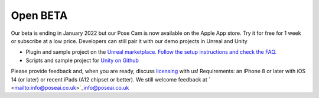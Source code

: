 
Open BETA
=========

Our beta is ending in January 2022 but our Pose Cam is now available on the Apple App store. Try it for free for 1 week or subscribe at a low price. Developers can still pair it with our demo projects in Unreal and Unity


* Plugin and sample project on the `Unreal marketplace. <https://www.unrealengine.com/marketplace/en-US/product/poseai-livelink>`_ `Follow the setup <https://www.unrealengine.com/marketplace/en-US/product/poseai-livelink>`_ `instructions <https://www.unrealengine.com/marketplace/en-US/product/poseai-livelink>`_ `and check the <https://www.unrealengine.com/marketplace/en-US/product/poseai-livelink>`_ `FAQ <https://www.unrealengine.com/marketplace/en-US/product/poseai-livelink>`_\ `. <https://www.unrealengine.com/marketplace/en-US/product/poseai-livelink>`_
* Scripts and sample project for `Unity on Github <https://github.com/PoseAI/PoseCameraAPI>`_

Please provide feedback and, when you are ready, discuss `licensing <https://www.poseai.co.uk/licensing>`_ with us!
Requirements: an iPhone 8 or later with iOS 14 (or later) or recent iPads (A12 chipset or better).
We still welcome feedback at ` <mailto:info@poseai.co.uk>`_\ `info@poseai.co.uk <mailto:info@poseai.co.uk>`_
